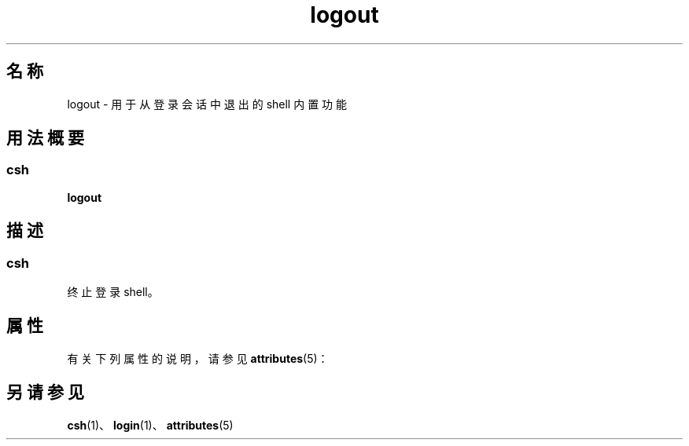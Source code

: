 '\" te
.\"  Copyright 1989 AT&T Copyright (c) 1994 Sun Microsystems, Inc. - All Rights Reserved.
.TH logout 1 "1994 年 4 月 15 日" "SunOS 5.11" "用户命令"
.SH 名称
logout \- 用于从登录会话中退出的 shell 内置功能
.SH 用法概要
.SS "csh"
.LP
.nf
\fBlogout\fR 
.fi

.SH 描述
.SS "csh"
.sp
.LP
终止登录 shell。
.SH 属性
.sp
.LP
有关下列属性的说明，请参见 \fBattributes\fR(5)：
.sp

.sp
.TS
tab() box;
cw(2.75i) |cw(2.75i) 
lw(2.75i) |lw(2.75i) 
.
属性类型属性值
_
可用性system/core-os
.TE

.SH 另请参见
.sp
.LP
\fBcsh\fR(1)、\fBlogin\fR(1)、\fBattributes\fR(5)
